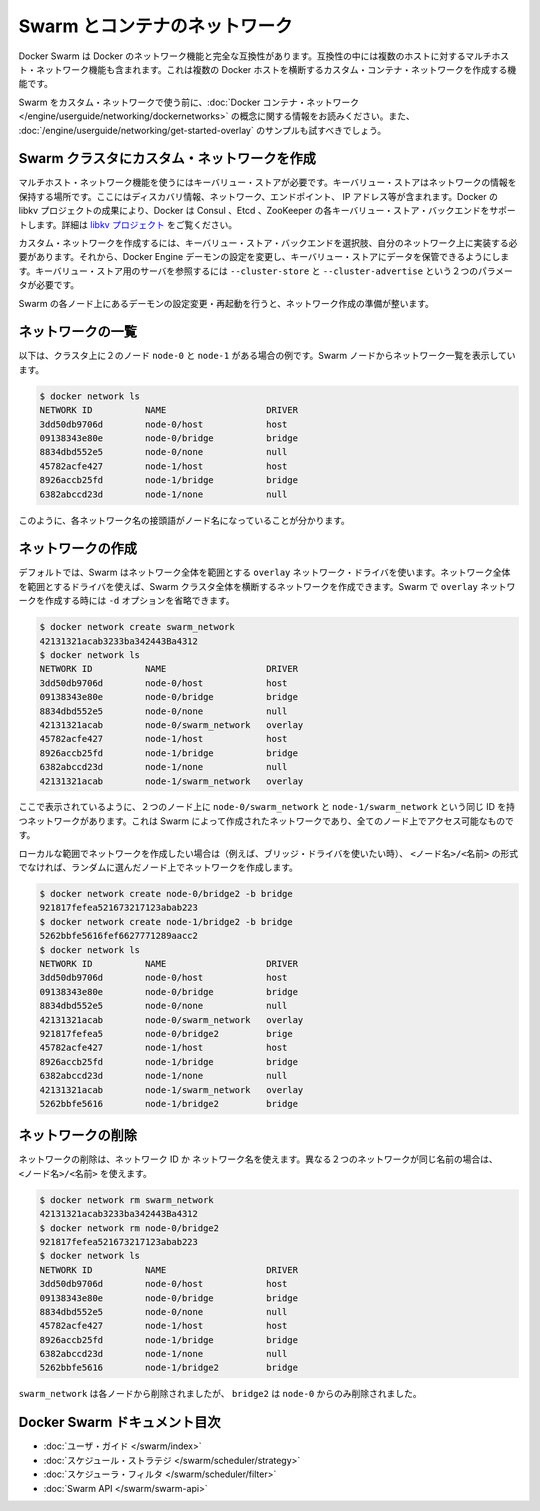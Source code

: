 .. -*- coding: utf-8 -*-
.. URL: https://docs.docker.com/swarm/networking/
.. SOURCE: https://github.com/docker/swarm/blob/master/docs/networking.md
   doc version: 1.10
      https://github.com/docker/swarm/commits/master/docs/networking.md
.. check date: 2016/03/10
.. Commits on Mar 4, 2016 4b8ed91226a9a49c2acb7cb6fb07228b3fe10007
.. -------------------------------------------------------------------

.. Swarm and container networks

.. _swarm-and-container-networks:

==============================
Swarm とコンテナのネットワーク
==============================

.. Docker Swarm is fully compatible with Docker’s networking features. This includes the multi-host networking feature which allows creation of custom container networks that span multiple Docker hosts.

Docker Swarm は Docker のネットワーク機能と完全な互換性があります。互換性の中には複数のホストに対するマルチホスト・ネットワーク機能も含まれます。これは複数の Docker ホストを横断するカスタム・コンテナ・ネットワークを作成する機能です。

.. Before using Swarm with a custom network, read through the conceptual information in Docker container networking. You should also have walked through the Get started with multi-host networking example.

Swarm をカスタム・ネットワークで使う前に、:doc:`Docker コンテナ・ネットワーク </engine/userguide/networking/dockernetworks>` の概念に関する情報をお読みください。また、 :doc:`/engine/userguide/networking/get-started-overlay` のサンプルも試すべきでしょう。

.. Create a custom network in a Swarm cluster

.. _create-a-custom-network-in-a-swarm-cluster:

Swarm クラスタにカスタム・ネットワークを作成
==================================================

.. Multi-host networks require a key-value store. The key-value store holds information about the network state which includes discovery, networks, endpoints, IP addresses, and more. Through the Docker’s libkv project, Docker supports Consul, Etcd, and ZooKeeper key-value store backends. For details about the supported backends, refer to the libkv project.

マルチホスト・ネットワーク機能を使うにはキーバリュー・ストアが必要です。キーバリュー・ストアはネットワークの情報を保持する場所です。ここにはディスカバリ情報、ネットワーク、エンドポイント、 IP アドレス等が含まれます。Docker の libkv プロジェクトの成果により、Docker は Consul 、Etcd 、ZooKeeper の各キーバリュー・ストア・バックエンドをサポートします。詳細は `libkv プロジェクト <https://github.com/docker/libkv>`_ をご覧ください。

.. To create a custom network, you must choose a key-value store backend and implement it on your network. Then, you configure the Docker Engine daemon to use this store. Two required parameters, --cluster-store and --cluster-advertise, refer to your key-value store server.

カスタム・ネットワークを作成するには、キーバリュー・ストア・バックエンドを選択肢、自分のネットワーク上に実装する必要があります。それから、Docker Engine デーモンの設定を変更し、キーバリュー・ストアにデータを保管できるようにします。キーバリュー・ストア用のサーバを参照するには ``--cluster-store`` と ``--cluster-advertise`` という２つのパラメータが必要です。

.. Once you’ve configured and restarted the daemon on each Swarm node, you are ready to create a network.

Swarm の各ノード上にあるデーモンの設定変更・再起動を行うと、ネットワーク作成の準備が整います。

.. List networks

.. _list-networks:

ネットワークの一覧
====================

.. This example assumes there are two nodes node-0 and node-1 in the cluster. From a swarm node, list the networks:

以下は、クラスタ上に２のノード ``node-0`` と ``node-1`` がある場合の例です。Swarm ノードからネットワーク一覧を表示しています。

.. code-block:: bash

   $ docker network ls
   NETWORK ID          NAME                   DRIVER
   3dd50db9706d        node-0/host            host
   09138343e80e        node-0/bridge          bridge
   8834dbd552e5        node-0/none            null
   45782acfe427        node-1/host            host
   8926accb25fd        node-1/bridge          bridge
   6382abccd23d        node-1/none            null

.. As you can see, each network name is prefixed by the node name.

このように、各ネットワーク名の接頭語がノード名になっていることが分かります。

.. Create a network 

.. _create-a-network:

ネットワークの作成
====================

.. By default, swarm is using the overlay network driver, a global scope driver. A global-scope network driver creates a network across an entire swarm. When you create an overlay network under Swarm, you can omit the -d option:

デフォルトでは、Swarm はネットワーク全体を範囲とする ``overlay`` ネットワーク・ドライバを使います。ネットワーク全体を範囲とするドライバを使えば、Swarm クラスタ全体を横断するネットワークを作成できます。Swarm で ``overlay`` ネットワークを作成する時には ``-d`` オプションを省略できます。

.. code-block:: bash

   $ docker network create swarm_network
   42131321acab3233ba342443Ba4312
   $ docker network ls
   NETWORK ID          NAME                   DRIVER
   3dd50db9706d        node-0/host            host
   09138343e80e        node-0/bridge          bridge
   8834dbd552e5        node-0/none            null
   42131321acab        node-0/swarm_network   overlay
   45782acfe427        node-1/host            host
   8926accb25fd        node-1/bridge          bridge
   6382abccd23d        node-1/none            null
   42131321acab        node-1/swarm_network   overlay

.. As you can see here, both the node-0/swarm_network and the node-1/swarm_network have the same ID. This is because when you create a network on the swarm, it is accessible from all the nodes.

ここで表示されているように、２つのノード上に ``node-0/swarm_network`` と ``node-1/swarm_network`` という同じ ID を持つネットワークがあります。これは Swarm によって作成されたネットワークであり、全てのノード上でアクセス可能なものです。

.. If you want to want to create a local scope network (for example with the bridge driver) you should use <node>/<name> otherwise your network will be created on a random node.

ローカルな範囲でネットワークを作成したい場合は（例えば、ブリッジ・ドライバを使いたい時）、 ``<ノード名>/<名前>`` の形式でなければ、ランダムに選んだノード上でネットワークを作成します。

.. code-block:: bash

   $ docker network create node-0/bridge2 -b bridge
   921817fefea521673217123abab223
   $ docker network create node-1/bridge2 -b bridge
   5262bbfe5616fef6627771289aacc2
   $ docker network ls
   NETWORK ID          NAME                   DRIVER
   3dd50db9706d        node-0/host            host
   09138343e80e        node-0/bridge          bridge
   8834dbd552e5        node-0/none            null
   42131321acab        node-0/swarm_network   overlay
   921817fefea5        node-0/bridge2         brige
   45782acfe427        node-1/host            host
   8926accb25fd        node-1/bridge          bridge
   6382abccd23d        node-1/none            null
   42131321acab        node-1/swarm_network   overlay
   5262bbfe5616        node-1/bridge2         bridge

.. Remove a network

ネットワークの削除
====================

.. To remove a network you can use its ID or its name. If two different network have the same name, use may use <node>/<name>.

ネットワークの削除は、ネットワーク ID か ネットワーク名を使えます。異なる２つのネットワークが同じ名前の場合は、 ``<ノード名>/<名前>`` を使えます。

.. code-block:: bash

   $ docker network rm swarm_network
   42131321acab3233ba342443Ba4312
   $ docker network rm node-0/bridge2
   921817fefea521673217123abab223
   $ docker network ls
   NETWORK ID          NAME                   DRIVER
   3dd50db9706d        node-0/host            host
   09138343e80e        node-0/bridge          bridge
   8834dbd552e5        node-0/none            null
   45782acfe427        node-1/host            host
   8926accb25fd        node-1/bridge          bridge
   6382abccd23d        node-1/none            null
   5262bbfe5616        node-1/bridge2         bridge

.. swarm_network was removed from every node, bridge2 was removed only from node-0.

``swarm_network``  は各ノードから削除されましたが、 ``bridge2`` は ``node-0`` からのみ削除されました。

.. Docker Swarm documentation index

Docker Swarm ドキュメント目次
==============================

.. 
    User guide
    Scheduler strategies
    Scheduler filters
    Swarm API

* :doc:`ユーザ・ガイド </swarm/index>`
* :doc:`スケジュール・ストラテジ </swarm/scheduler/strategy>`
* :doc:`スケジューラ・フィルタ </swarm/scheduler/filter>`
* :doc:`Swarm API </swarm/swarm-api>`
